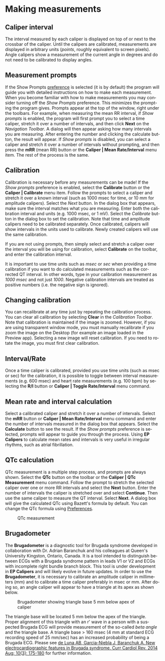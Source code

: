 #+AUTHOR:    David Mann
#+EMAIL:     mannd@epstudiossoftware.com
#+DATE:      
#+KEYWORDS:
#+LANGUAGE:  en
#+OPTIONS:   H:3 num:nil toc:nil \n:nil @:t ::t |:t ^:t -:t f:t *:t <:t
#+OPTIONS:   TeX:t LaTeX:t skip:nil d:nil todo:t pri:nil tags:not-in-toc timestamp:nil
#+EXPORT_SELECT_TAGS: export
#+EXPORT_EXCLUDE_TAGS: noexport
#+HTML_HEAD: <style media="screen" type="text/css"> img {max-width: 100%; height: auto;} </style>
* [[../../shrd/icon_32x32@2x.png]] Making measurements
** Caliper interval
The interval measured by each caliper is displayed on top of or next to the crossbar of the caliper.  Until the calipers are calibrated, measurements are displayed in arbitrary units (/points/, roughly equivalent to screen pixels).  Angle calipers show a measurement of the current angle in degrees and do not need to be calibrated to display angles.
** Measurement prompts
If the Show Prompts [[./preferences.html][preference]] is selected (it is by default) the program will guide you with detailed instructions on how to make each measurement.  When you become familiar with how to make measurements you may consider turning off the /Show Prompts/ preference.  This minimizes the prompting the program gives.  Prompts appear at the top of the window, right under the toolbars.  For example, when measuring the mean RR interval, if /Show prompts/ is enabled, the program will first prompt you to select a time caliper, stretch it over a number of intervals, and then click *Next* on the /Navigation Toolbar/.  A dialog will then appear asking how many intervals you are measuring.  After entering the number and clicking the calculate button, the result will appear.  If /Show prompts/ is disabled, you can select a caliper and stretch it over a number of intervals without prompting, and then press the *mRR* (mean RR) button or the *Caliper | Mean Rate/Interval* menu item.  The rest of the process is the same.
** Calibration
Calibration is necessary before any measurements can be made!  If the /Show prompts/ preference is enabled, select the *Calibrate* button or the *Caliper | Calibrate* menu item.  Follow the prompts to select a caliper and stretch it over a known interval (such as 1000 msec for time, or 10 mm for amplitude calipers).  Select the /Next/ button.  In the dialog box that appears, make sure the interval matches what you are measuring.  Enter both the calibration interval and units (e.g. 1000 msec,  or 1 mV).  Select the /Calibrate/ button in the dialog box to set the calibration.  Note that time and amplitude calipers need to be calibrated separately.  Once calibrated, calipers will show intervals in the units used to calibrate.  Newly created calipers will use the same calibration.

If you are not using prompts, then simply select and stretch a caliper over the interval you will be using for calibration, select *Calibrate* on the toolbar, and enter the calibration interval.

It is important to use time units such as /msec/ or /sec/ when providing a time calibration if you want to do calculated measurements such as the corrected QT interval.  In other words, type in your calibration measurement as /1000 msec/ and not just /1000/.  Negative calibration intervals are treated as positive numbers (i.e. the negative sign is ignored).
** Changing calibration
You can recalibrate at any time just by repeating the calibration process.  You can clear all calibration by selecting *Clear* in the /Calibration Toolbar/.  Note that calibration is maintained if the image is zoomed.  However, if you are using transparent window mode, you must manually recalibrate if you zoom the image on the Desktop (for example an image loaded in the Preview app).  Selecting a new image will reset calibration.  If you need to rotate the image, you must first clear calibration.
** Interval/Rate
Once a time caliper is calibrated, provided you use time units (such as msec or sec) for the calibration, it is possible to toggle between interval measurements (e.g. 600 msec) and heart rate measurements (e.g. 100 bpm) by selecting the *R/I* button or *Caliper | Toggle Rate/Interval* menu command.
** Mean rate and interval calculation
Select a calibrated caliper and stretch it over a number of intervals.  Select the *mRR* button or *Caliper | Mean Rate/Interval* menu command and enter the number of intervals measured in the dialog box that appears.  Select the *Calculate* button to see the result.  If the /Show prompts/ preference is selected, prompts will appear to guide you through the process.  Using *EP Calipers* to calculate mean rates and intervals is very useful in irregular rhythms, such as atrial fibrillation.
** QTc calculation
QTc measurement is a multiple step process, and prompts are always shown.  Select the *QTc* button on the toolbar or the *Caliper | QTc Measurement* menu command.  Follow the prompt to stretch the selected caliper over one or more RR intervals and select the *Next* button.  Enter the number of intervals the caliper is stretched over and select *Continue*.  Then use the same caliper to measure the QT interval.  Select *Next*.  A dialog box will give the calculated QTc using Bazett's formula by default.  You can change the QTc formula using [[./preferences.html][Preferences]].
#+CAPTION: QTc measurement
[[../gfx/qtc-measurement.png]]

** Brugadometer
The *Brugadometer* is a diagnostic tool for Brugada syndrome developed in collaboration with Dr. Adrian Baranchuk and his colleagues at Queen's University Kingston, Ontario, Canada.  It is a tool intended to distinguish between ECGs with a Brugada syndrome pattern in leads V1 or V2 and ECGs with incomplete right bundle branch block.  This tool is under development in *EP Calipers* and will likely evolve in future updates.  In order to use the *Brugadometer*, it is necessary to calibrate an amplitude caliper in millimeters (mm) and to calibrate a time caliper preferably in msec or mm.  After doing so, an angle caliper will appear to have a triangle at its apex as shown below.
#+CAPTION: Brugadometer showing triangle base 5 mm below apex of caliper
[[../gfx/brugadometer.png]]

The triangle base will be located 5 mm below the apex of the triangle.  Proper alignment of this triangle with an r' wave in a person with a suspected Brugada ECG will provide measurement of the so-called /beta angle/ and the triangle base.  A triangle base > 160 msec (4 mm at standard ECG recording speed of 25 mm/sec) has an increased probability of being a Brugada ECG.   Please see [[https://www.ncbi.nlm.nih.gov/pmc/articles/PMC4040869/][de Luna AB, Garcia-Niebla J, Baranchuk A.  New electrocardiographic features in Brugada syndrome. Curr Cardiol Rev. 2014 Aug; 10(3): 175-180]] for further information.
